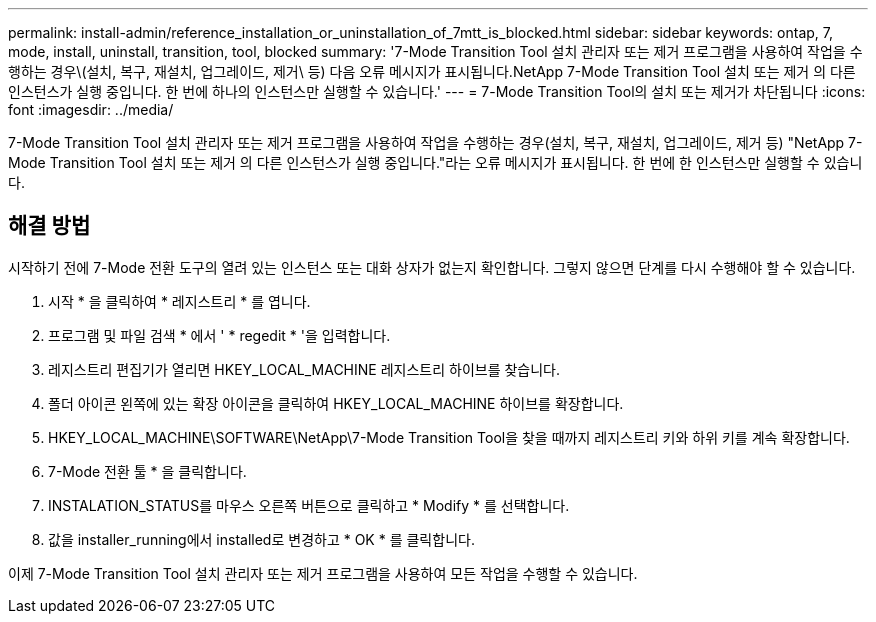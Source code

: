 ---
permalink: install-admin/reference_installation_or_uninstallation_of_7mtt_is_blocked.html 
sidebar: sidebar 
keywords: ontap, 7, mode, install, uninstall, transition, tool, blocked 
summary: '7-Mode Transition Tool 설치 관리자 또는 제거 프로그램을 사용하여 작업을 수행하는 경우\(설치, 복구, 재설치, 업그레이드, 제거\ 등) 다음 오류 메시지가 표시됩니다.NetApp 7-Mode Transition Tool 설치 또는 제거 의 다른 인스턴스가 실행 중입니다. 한 번에 하나의 인스턴스만 실행할 수 있습니다.' 
---
= 7-Mode Transition Tool의 설치 또는 제거가 차단됩니다
:icons: font
:imagesdir: ../media/


[role="lead"]
7-Mode Transition Tool 설치 관리자 또는 제거 프로그램을 사용하여 작업을 수행하는 경우(설치, 복구, 재설치, 업그레이드, 제거 등) "NetApp 7-Mode Transition Tool 설치 또는 제거 의 다른 인스턴스가 실행 중입니다."라는 오류 메시지가 표시됩니다. 한 번에 한 인스턴스만 실행할 수 있습니다.



== 해결 방법

시작하기 전에 7-Mode 전환 도구의 열려 있는 인스턴스 또는 대화 상자가 없는지 확인합니다. 그렇지 않으면 단계를 다시 수행해야 할 수 있습니다.

. 시작 * 을 클릭하여 * 레지스트리 * 를 엽니다.
. 프로그램 및 파일 검색 * 에서 ' * regedit * '을 입력합니다.
. 레지스트리 편집기가 열리면 HKEY_LOCAL_MACHINE 레지스트리 하이브를 찾습니다.
. 폴더 아이콘 왼쪽에 있는 확장 아이콘을 클릭하여 HKEY_LOCAL_MACHINE 하이브를 확장합니다.
. HKEY_LOCAL_MACHINE\SOFTWARE\NetApp\7-Mode Transition Tool을 찾을 때까지 레지스트리 키와 하위 키를 계속 확장합니다.
. 7-Mode 전환 툴 * 을 클릭합니다.
. INSTALATION_STATUS를 마우스 오른쪽 버튼으로 클릭하고 * Modify * 를 선택합니다.
. 값을 installer_running에서 installed로 변경하고 * OK * 를 클릭합니다.


이제 7-Mode Transition Tool 설치 관리자 또는 제거 프로그램을 사용하여 모든 작업을 수행할 수 있습니다.
